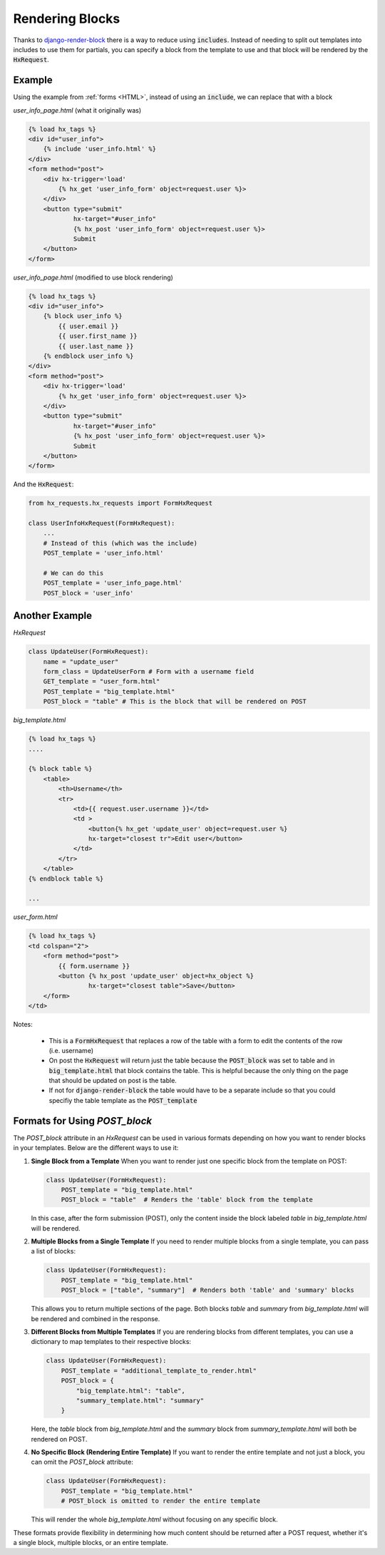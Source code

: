 Rendering Blocks
================

Thanks to `django-render-block <https://github.com/clokep/django-render-block>`_ there is a way to reduce using :code:`includes`. Instead of needing to
split out templates into includes to use them for partials, you can specify a block from the template to use and that block will be rendered by the
:code:`HxRequest`.

Example
-------

Using the example from :ref:`forms <HTML>`, instead of using an :code:`include`, we can replace that with a block

*user_info_page.html* (what it originally was)

.. code-block:: html+django

    {% load hx_tags %}
    <div id="user_info">
        {% include 'user_info.html' %}
    </div>
    <form method="post">
        <div hx-trigger='load'
            {% hx_get 'user_info_form' object=request.user %}>
        </div>
        <button type="submit"
                hx-target="#user_info"
                {% hx_post 'user_info_form' object=request.user %}>
                Submit
        </button>
    </form>

*user_info_page.html* (modified to use block rendering)

.. code-block:: html+django

    {% load hx_tags %}
    <div id="user_info">
        {% block user_info %}
            {{ user.email }}
            {{ user.first_name }}
            {{ user.last_name }}
        {% endblock user_info %}
    </div>
    <form method="post">
        <div hx-trigger='load'
            {% hx_get 'user_info_form' object=request.user %}>
        </div>
        <button type="submit"
                hx-target="#user_info"
                {% hx_post 'user_info_form' object=request.user %}>
                Submit
        </button>
    </form>

And the :code:`HxRequest`:

.. code-block:: python

    from hx_requests.hx_requests import FormHxRequest

    class UserInfoHxRequest(FormHxRequest):
        ...
        # Instead of this (which was the include)
        POST_template = 'user_info.html'

        # We can do this
        POST_template = 'user_info_page.html'
        POST_block = 'user_info'



Another Example
---------------


*HxRequest*

.. code-block:: python

    class UpdateUser(FormHxRequest):
        name = "update_user"
        form_class = UpdateUserForm # Form with a username field
        GET_template = "user_form.html"
        POST_template = "big_template.html"
        POST_block = "table" # This is the block that will be rendered on POST

*big_template.html*

.. code-block:: html+django

    {% load hx_tags %}
    ....

    {% block table %}
        <table>
            <th>Username</th>
            <tr>
                <td>{{ request.user.username }}</td>
                <td >
                    <button{% hx_get 'update_user' object=request.user %}
                    hx-target="closest tr">Edit user</button>
                </td>
            </tr>
        </table>
    {% endblock table %}

    ...

*user_form.html*

.. code-block:: html+django

    {% load hx_tags %}
    <td colspan="2">
        <form method="post">
            {{ form.username }}
            <button {% hx_post 'update_user' object=hx_object %}
                    hx-target="closest table">Save</button>
        </form>
    </td>

Notes:

    - This is a :code:`FormHxRequest` that replaces a row of the table with a form to edit the contents of the row (i.e. username)
    - On post the :code:`HxRequest` will return just the table because the :code:`POST_block` was set to table and in :code:`big_template.html` that
      block contains the table. This is helpful because the only thing on the page that should be updated on post is the table.
    - If not for :code:`django-render-block` the table would have to be a separate include so that you could specifiy the table template as the :code:`POST_template`

Formats for Using `POST_block`
------------------------------

The `POST_block` attribute in an `HxRequest` can be used in various formats depending on how you want to render blocks in your templates. Below are the different ways to use it:

1. **Single Block from a Template**
   When you want to render just one specific block from the template on POST:

   .. code-block:: python

       class UpdateUser(FormHxRequest):
           POST_template = "big_template.html"
           POST_block = "table"  # Renders the 'table' block from the template

   In this case, after the form submission (POST), only the content inside the block labeled `table` in `big_template.html` will be rendered.

2. **Multiple Blocks from a Single Template**
   If you need to render multiple blocks from a single template, you can pass a list of blocks:

   .. code-block:: python

       class UpdateUser(FormHxRequest):
           POST_template = "big_template.html"
           POST_block = ["table", "summary"]  # Renders both 'table' and 'summary' blocks

   This allows you to return multiple sections of the page. Both blocks `table` and `summary` from `big_template.html` will be rendered and combined in the response.

3. **Different Blocks from Multiple Templates**
   If you are rendering blocks from different templates, you can use a dictionary to map templates to their respective blocks:

   .. code-block:: python

       class UpdateUser(FormHxRequest):
           POST_template = "additional_template_to_render.html"
           POST_block = {
               "big_template.html": "table",
               "summary_template.html": "summary"
           }

   Here, the `table` block from `big_template.html` and the `summary` block from `summary_template.html` will both be rendered on POST.

4. **No Specific Block (Rendering Entire Template)**
   If you want to render the entire template and not just a block, you can omit the `POST_block` attribute:

   .. code-block:: python

       class UpdateUser(FormHxRequest):
           POST_template = "big_template.html"
           # POST_block is omitted to render the entire template

   This will render the whole `big_template.html` without focusing on any specific block.

These formats provide flexibility in determining how much content should be returned after a POST request, whether it's a single block, multiple blocks, or an entire template.
